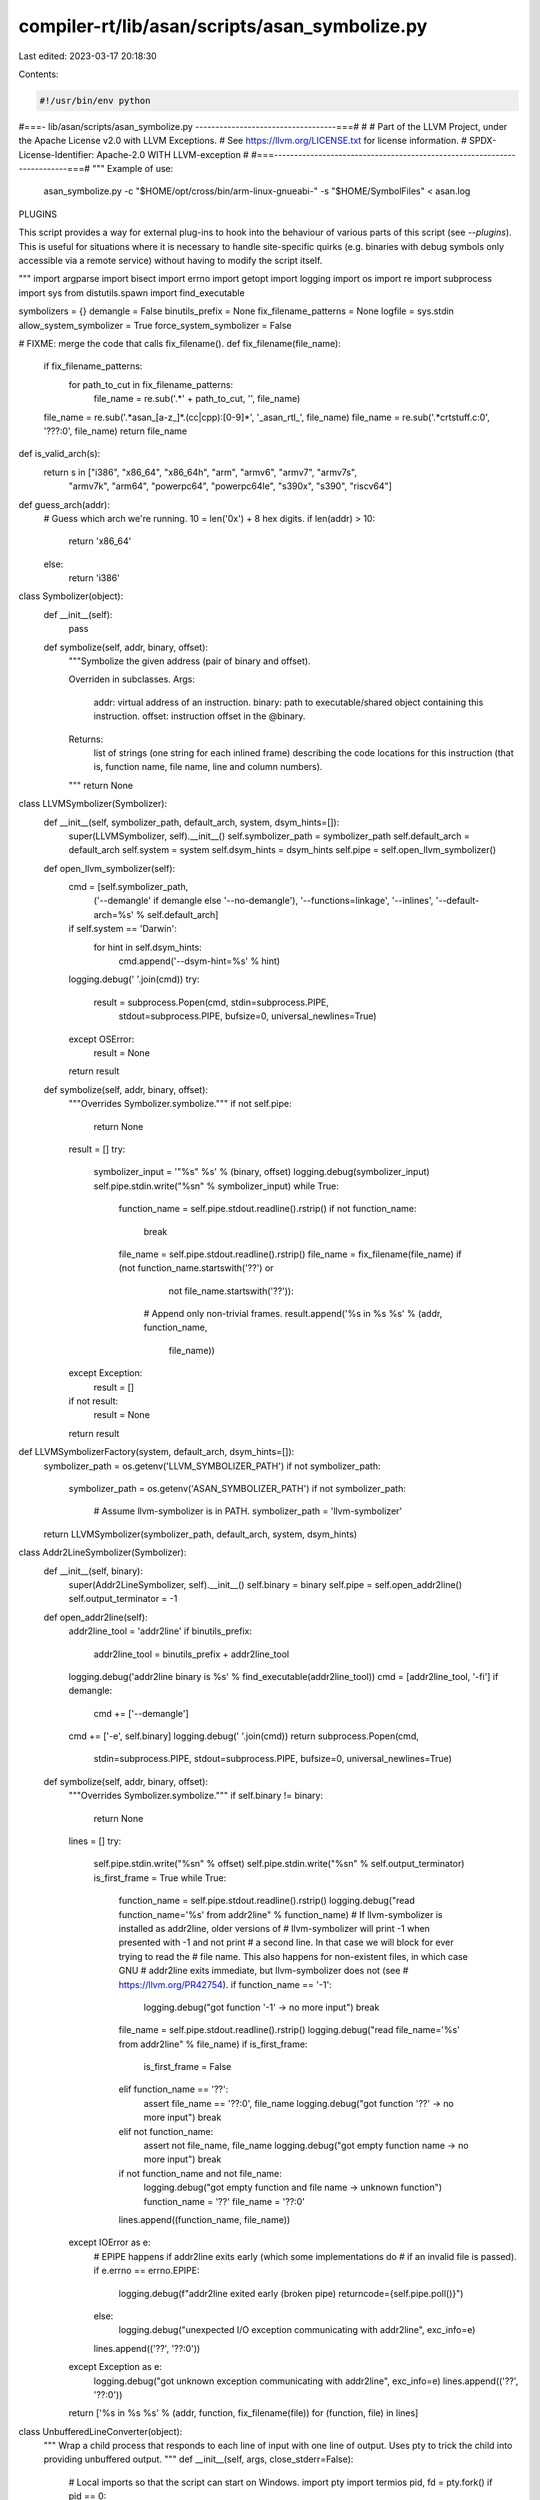 compiler-rt/lib/asan/scripts/asan_symbolize.py
==============================================

Last edited: 2023-03-17 20:18:30

Contents:

.. code-block:: py

    #!/usr/bin/env python
#===- lib/asan/scripts/asan_symbolize.py -----------------------------------===#
#
# Part of the LLVM Project, under the Apache License v2.0 with LLVM Exceptions.
# See https://llvm.org/LICENSE.txt for license information.
# SPDX-License-Identifier: Apache-2.0 WITH LLVM-exception
#
#===------------------------------------------------------------------------===#
"""
Example of use:
  asan_symbolize.py -c "$HOME/opt/cross/bin/arm-linux-gnueabi-" -s "$HOME/SymbolFiles" < asan.log

PLUGINS

This script provides a way for external plug-ins to hook into the behaviour of
various parts of this script (see `--plugins`). This is useful for situations
where it is necessary to handle site-specific quirks (e.g. binaries with debug
symbols only accessible via a remote service) without having to modify the
script itself.

"""
import argparse
import bisect
import errno
import getopt
import logging
import os
import re
import subprocess
import sys
from distutils.spawn import find_executable

symbolizers = {}
demangle = False
binutils_prefix = None
fix_filename_patterns = None
logfile = sys.stdin
allow_system_symbolizer = True
force_system_symbolizer = False

# FIXME: merge the code that calls fix_filename().
def fix_filename(file_name):
  if fix_filename_patterns:
    for path_to_cut in fix_filename_patterns:
      file_name = re.sub('.*' + path_to_cut, '', file_name)
  file_name = re.sub('.*asan_[a-z_]*.(cc|cpp):[0-9]*', '_asan_rtl_', file_name)
  file_name = re.sub('.*crtstuff.c:0', '???:0', file_name)
  return file_name

def is_valid_arch(s):
  return s in ["i386", "x86_64", "x86_64h", "arm", "armv6", "armv7", "armv7s",
               "armv7k", "arm64", "powerpc64", "powerpc64le", "s390x", "s390",
               "riscv64"]

def guess_arch(addr):
  # Guess which arch we're running. 10 = len('0x') + 8 hex digits.
  if len(addr) > 10:
    return 'x86_64'
  else:
    return 'i386'

class Symbolizer(object):
  def __init__(self):
    pass

  def symbolize(self, addr, binary, offset):
    """Symbolize the given address (pair of binary and offset).

    Overriden in subclasses.
    Args:
        addr: virtual address of an instruction.
        binary: path to executable/shared object containing this instruction.
        offset: instruction offset in the @binary.
    Returns:
        list of strings (one string for each inlined frame) describing
        the code locations for this instruction (that is, function name, file
        name, line and column numbers).
    """
    return None


class LLVMSymbolizer(Symbolizer):
  def __init__(self, symbolizer_path, default_arch, system, dsym_hints=[]):
    super(LLVMSymbolizer, self).__init__()
    self.symbolizer_path = symbolizer_path
    self.default_arch = default_arch
    self.system = system
    self.dsym_hints = dsym_hints
    self.pipe = self.open_llvm_symbolizer()

  def open_llvm_symbolizer(self):
    cmd = [self.symbolizer_path,
           ('--demangle' if demangle else '--no-demangle'),
           '--functions=linkage',
           '--inlines',
           '--default-arch=%s' % self.default_arch]
    if self.system == 'Darwin':
      for hint in self.dsym_hints:
        cmd.append('--dsym-hint=%s' % hint)
    logging.debug(' '.join(cmd))
    try:
      result = subprocess.Popen(cmd, stdin=subprocess.PIPE,
                                stdout=subprocess.PIPE,
                                bufsize=0,
                                universal_newlines=True)
    except OSError:
      result = None
    return result

  def symbolize(self, addr, binary, offset):
    """Overrides Symbolizer.symbolize."""
    if not self.pipe:
      return None
    result = []
    try:
      symbolizer_input = '"%s" %s' % (binary, offset)
      logging.debug(symbolizer_input)
      self.pipe.stdin.write("%s\n" % symbolizer_input)
      while True:
        function_name = self.pipe.stdout.readline().rstrip()
        if not function_name:
          break
        file_name = self.pipe.stdout.readline().rstrip()
        file_name = fix_filename(file_name)
        if (not function_name.startswith('??') or
            not file_name.startswith('??')):
          # Append only non-trivial frames.
          result.append('%s in %s %s' % (addr, function_name,
                                         file_name))
    except Exception:
      result = []
    if not result:
      result = None
    return result


def LLVMSymbolizerFactory(system, default_arch, dsym_hints=[]):
  symbolizer_path = os.getenv('LLVM_SYMBOLIZER_PATH')
  if not symbolizer_path:
    symbolizer_path = os.getenv('ASAN_SYMBOLIZER_PATH')
    if not symbolizer_path:
      # Assume llvm-symbolizer is in PATH.
      symbolizer_path = 'llvm-symbolizer'
  return LLVMSymbolizer(symbolizer_path, default_arch, system, dsym_hints)


class Addr2LineSymbolizer(Symbolizer):
  def __init__(self, binary):
    super(Addr2LineSymbolizer, self).__init__()
    self.binary = binary
    self.pipe = self.open_addr2line()
    self.output_terminator = -1

  def open_addr2line(self):
    addr2line_tool = 'addr2line'
    if binutils_prefix:
      addr2line_tool = binutils_prefix + addr2line_tool
    logging.debug('addr2line binary is %s' % find_executable(addr2line_tool))
    cmd = [addr2line_tool, '-fi']
    if demangle:
      cmd += ['--demangle']
    cmd += ['-e', self.binary]
    logging.debug(' '.join(cmd))
    return subprocess.Popen(cmd,
                            stdin=subprocess.PIPE, stdout=subprocess.PIPE,
                            bufsize=0,
                            universal_newlines=True)

  def symbolize(self, addr, binary, offset):
    """Overrides Symbolizer.symbolize."""
    if self.binary != binary:
      return None
    lines = []
    try:
      self.pipe.stdin.write("%s\n" % offset)
      self.pipe.stdin.write("%s\n" % self.output_terminator)
      is_first_frame = True
      while True:
        function_name = self.pipe.stdout.readline().rstrip()
        logging.debug("read function_name='%s' from addr2line" % function_name)
        # If llvm-symbolizer is installed as addr2line, older versions of
        # llvm-symbolizer will print -1 when presented with -1 and not print
        # a second line. In that case we will block for ever trying to read the
        # file name. This also happens for non-existent files, in which case GNU
        # addr2line exits immediate, but llvm-symbolizer does not (see
        # https://llvm.org/PR42754).
        if function_name == '-1':
          logging.debug("got function '-1' -> no more input")
          break
        file_name = self.pipe.stdout.readline().rstrip()
        logging.debug("read file_name='%s' from addr2line" % file_name)
        if is_first_frame:
          is_first_frame = False
        elif function_name == '??':
          assert file_name == '??:0', file_name
          logging.debug("got function '??' -> no more input")
          break
        elif not function_name:
          assert not file_name, file_name
          logging.debug("got empty function name -> no more input")
          break
        if not function_name and not file_name:
          logging.debug("got empty function and file name -> unknown function")
          function_name = '??'
          file_name = '??:0'
        lines.append((function_name, file_name))
    except IOError as e:
      # EPIPE happens if addr2line exits early (which some implementations do
      # if an invalid file is passed).
      if e.errno == errno.EPIPE:
        logging.debug(f"addr2line exited early (broken pipe) returncode={self.pipe.poll()}")
      else:
        logging.debug("unexpected I/O exception communicating with addr2line", exc_info=e)
      lines.append(('??', '??:0'))
    except Exception as e:
      logging.debug("got unknown exception communicating with addr2line", exc_info=e)
      lines.append(('??', '??:0'))
    return ['%s in %s %s' % (addr, function, fix_filename(file)) for (function, file) in lines]

class UnbufferedLineConverter(object):
  """
  Wrap a child process that responds to each line of input with one line of
  output.  Uses pty to trick the child into providing unbuffered output.
  """
  def __init__(self, args, close_stderr=False):
    # Local imports so that the script can start on Windows.
    import pty
    import termios
    pid, fd = pty.fork()
    if pid == 0:
      # We're the child. Transfer control to command.
      if close_stderr:
        dev_null = os.open('/dev/null', 0)
        os.dup2(dev_null, 2)
      os.execvp(args[0], args)
    else:
      # Disable echoing.
      attr = termios.tcgetattr(fd)
      attr[3] = attr[3] & ~termios.ECHO
      termios.tcsetattr(fd, termios.TCSANOW, attr)
      # Set up a file()-like interface to the child process
      self.r = os.fdopen(fd, "r", 1)
      self.w = os.fdopen(os.dup(fd), "w", 1)

  def convert(self, line):
    self.w.write(line + "\n")
    return self.readline()

  def readline(self):
    return self.r.readline().rstrip()


class DarwinSymbolizer(Symbolizer):
  def __init__(self, addr, binary, arch):
    super(DarwinSymbolizer, self).__init__()
    self.binary = binary
    self.arch = arch
    self.open_atos()

  def open_atos(self):
    logging.debug('atos -o %s -arch %s', self.binary, self.arch)
    cmdline = ['atos', '-o', self.binary, '-arch', self.arch]
    self.atos = UnbufferedLineConverter(cmdline, close_stderr=True)

  def symbolize(self, addr, binary, offset):
    """Overrides Symbolizer.symbolize."""
    if self.binary != binary:
      return None
    if not os.path.exists(binary):
      # If the binary doesn't exist atos will exit which will lead to IOError
      # exceptions being raised later on so just don't try to symbolize.
      return ['{} ({}:{}+{})'.format(addr, binary, self.arch, offset)]
    atos_line = self.atos.convert('0x%x' % int(offset, 16))
    while "got symbolicator for" in atos_line:
      atos_line = self.atos.readline()
    # A well-formed atos response looks like this:
    #   foo(type1, type2) (in object.name) (filename.cc:80)
    # NOTE:
    #   * For C functions atos omits parentheses and argument types.
    #   * For C++ functions the function name (i.e., `foo` above) may contain
    #     templates which may contain parentheses.
    match = re.match('^(.*) \(in (.*)\) \((.*:\d*)\)$', atos_line)
    logging.debug('atos_line: %s', atos_line)
    if match:
      function_name = match.group(1)
      file_name = fix_filename(match.group(3))
      return ['%s in %s %s' % (addr, function_name, file_name)]
    else:
      return ['%s in %s' % (addr, atos_line)]


# Chain several symbolizers so that if one symbolizer fails, we fall back
# to the next symbolizer in chain.
class ChainSymbolizer(Symbolizer):
  def __init__(self, symbolizer_list):
    super(ChainSymbolizer, self).__init__()
    self.symbolizer_list = symbolizer_list

  def symbolize(self, addr, binary, offset):
    """Overrides Symbolizer.symbolize."""
    for symbolizer in self.symbolizer_list:
      if symbolizer:
        result = symbolizer.symbolize(addr, binary, offset)
        if result:
          return result
    return None

  def append_symbolizer(self, symbolizer):
    self.symbolizer_list.append(symbolizer)


def BreakpadSymbolizerFactory(binary):
  suffix = os.getenv('BREAKPAD_SUFFIX')
  if suffix:
    filename = binary + suffix
    if os.access(filename, os.F_OK):
      return BreakpadSymbolizer(filename)
  return None


def SystemSymbolizerFactory(system, addr, binary, arch):
  if system == 'Darwin':
    return DarwinSymbolizer(addr, binary, arch)
  elif system in ['Linux', 'FreeBSD', 'NetBSD', 'SunOS']:
    return Addr2LineSymbolizer(binary)


class BreakpadSymbolizer(Symbolizer):
  def __init__(self, filename):
    super(BreakpadSymbolizer, self).__init__()
    self.filename = filename
    lines = file(filename).readlines()
    self.files = []
    self.symbols = {}
    self.address_list = []
    self.addresses = {}
    # MODULE mac x86_64 A7001116478B33F18FF9BEDE9F615F190 t
    fragments = lines[0].rstrip().split()
    self.arch = fragments[2]
    self.debug_id = fragments[3]
    self.binary = ' '.join(fragments[4:])
    self.parse_lines(lines[1:])

  def parse_lines(self, lines):
    cur_function_addr = ''
    for line in lines:
      fragments = line.split()
      if fragments[0] == 'FILE':
        assert int(fragments[1]) == len(self.files)
        self.files.append(' '.join(fragments[2:]))
      elif fragments[0] == 'PUBLIC':
        self.symbols[int(fragments[1], 16)] = ' '.join(fragments[3:])
      elif fragments[0] in ['CFI', 'STACK']:
        pass
      elif fragments[0] == 'FUNC':
        cur_function_addr = int(fragments[1], 16)
        if not cur_function_addr in self.symbols.keys():
          self.symbols[cur_function_addr] = ' '.join(fragments[4:])
      else:
        # Line starting with an address.
        addr = int(fragments[0], 16)
        self.address_list.append(addr)
        # Tuple of symbol address, size, line, file number.
        self.addresses[addr] = (cur_function_addr,
                                int(fragments[1], 16),
                                int(fragments[2]),
                                int(fragments[3]))
    self.address_list.sort()

  def get_sym_file_line(self, addr):
    key = None
    if addr in self.addresses.keys():
      key = addr
    else:
      index = bisect.bisect_left(self.address_list, addr)
      if index == 0:
        return None
      else:
        key = self.address_list[index - 1]
    sym_id, size, line_no, file_no = self.addresses[key]
    symbol = self.symbols[sym_id]
    filename = self.files[file_no]
    if addr < key + size:
      return symbol, filename, line_no
    else:
      return None

  def symbolize(self, addr, binary, offset):
    if self.binary != binary:
      return None
    res = self.get_sym_file_line(int(offset, 16))
    if res:
      function_name, file_name, line_no = res
      result = ['%s in %s %s:%d' % (
          addr, function_name, file_name, line_no)]
      print(result)
      return result
    else:
      return None


class SymbolizationLoop(object):
  def __init__(self, plugin_proxy=None, dsym_hint_producer=None):
    self.plugin_proxy = plugin_proxy
    if sys.platform == 'win32':
      # ASan on Windows uses dbghelp.dll to symbolize in-process, which works
      # even in sandboxed processes.  Nothing needs to be done here.
      self.process_line = self.process_line_echo
    else:
      # Used by clients who may want to supply a different binary name.
      # E.g. in Chrome several binaries may share a single .dSYM.
      self.dsym_hint_producer = dsym_hint_producer
      self.system = os.uname()[0]
      if self.system not in ['Linux', 'Darwin', 'FreeBSD', 'NetBSD','SunOS']:
        raise Exception('Unknown system')
      self.llvm_symbolizers = {}
      self.last_llvm_symbolizer = None
      self.dsym_hints = set([])
      self.frame_no = 0
      self.process_line = self.process_line_posix
      self.using_module_map = plugin_proxy.has_plugin(ModuleMapPlugIn.get_name())

  def symbolize_address(self, addr, binary, offset, arch):
    # On non-Darwin (i.e. on platforms without .dSYM debug info) always use
    # a single symbolizer binary.
    # On Darwin, if the dsym hint producer is present:
    #  1. check whether we've seen this binary already; if so,
    #     use |llvm_symbolizers[binary]|, which has already loaded the debug
    #     info for this binary (might not be the case for
    #     |last_llvm_symbolizer|);
    #  2. otherwise check if we've seen all the hints for this binary already;
    #     if so, reuse |last_llvm_symbolizer| which has the full set of hints;
    #  3. otherwise create a new symbolizer and pass all currently known
    #     .dSYM hints to it.
    result = None
    if not force_system_symbolizer:
      if not binary in self.llvm_symbolizers:
        use_new_symbolizer = True
        if self.system == 'Darwin' and self.dsym_hint_producer:
          dsym_hints_for_binary = set(self.dsym_hint_producer(binary))
          use_new_symbolizer = bool(dsym_hints_for_binary - self.dsym_hints)
          self.dsym_hints |= dsym_hints_for_binary
        if self.last_llvm_symbolizer and not use_new_symbolizer:
            self.llvm_symbolizers[binary] = self.last_llvm_symbolizer
        else:
          self.last_llvm_symbolizer = LLVMSymbolizerFactory(
              self.system, arch, self.dsym_hints)
          self.llvm_symbolizers[binary] = self.last_llvm_symbolizer
      # Use the chain of symbolizers:
      # Breakpad symbolizer -> LLVM symbolizer -> addr2line/atos
      # (fall back to next symbolizer if the previous one fails).
      if not binary in symbolizers:
        symbolizers[binary] = ChainSymbolizer(
            [BreakpadSymbolizerFactory(binary), self.llvm_symbolizers[binary]])
      result = symbolizers[binary].symbolize(addr, binary, offset)
    else:
      symbolizers[binary] = ChainSymbolizer([])
    if result is None:
      if not allow_system_symbolizer:
        raise Exception('Failed to launch or use llvm-symbolizer.')
      # Initialize system symbolizer only if other symbolizers failed.
      symbolizers[binary].append_symbolizer(
          SystemSymbolizerFactory(self.system, addr, binary, arch))
      result = symbolizers[binary].symbolize(addr, binary, offset)
    # The system symbolizer must produce some result.
    assert result
    return result

  def get_symbolized_lines(self, symbolized_lines, inc_frame_counter=True):
    if not symbolized_lines:
      if inc_frame_counter:
        self.frame_no += 1
      return [self.current_line]
    else:
      assert inc_frame_counter
      result = []
      for symbolized_frame in symbolized_lines:
        result.append('    #%s %s' % (str(self.frame_no), symbolized_frame.rstrip()))
        self.frame_no += 1
      return result

  def process_logfile(self):
    self.frame_no = 0
    for line in logfile:
      processed = self.process_line(line)
      print('\n'.join(processed))

  def process_line_echo(self, line):
    return [line.rstrip()]

  def process_line_posix(self, line):
    self.current_line = line.rstrip()
    # Unsymbolicated:
    # #0 0x7f6e35cf2e45  (/blah/foo.so+0x11fe45)
    # Partially symbolicated:
    # #0 0x7f6e35cf2e45 in foo (foo.so+0x11fe45)
    # NOTE: We have to very liberal with symbol
    # names in the regex because it could be an
    # Objective-C or C++ demangled name.
    stack_trace_line_format = (
        '^( *#([0-9]+) *)(0x[0-9a-f]+) *(?:in *.+)? *\((.*)\+(0x[0-9a-f]+)\)')
    match = re.match(stack_trace_line_format, line)
    if not match:
      logging.debug('Line "{}" does not match regex'.format(line))
      # Not a frame line so don't increment the frame counter.
      return self.get_symbolized_lines(None, inc_frame_counter=False)
    logging.debug(line)
    _, frameno_str, addr, binary, offset = match.groups()

    if not self.using_module_map and not os.path.isabs(binary):
      # Do not try to symbolicate if the binary is just the module file name
      # and a module map is unavailable.
      # FIXME(dliew): This is currently necessary for reports on Darwin that are
      # partially symbolicated by `atos`.
      return self.get_symbolized_lines(None)
    arch = ""
    # Arch can be embedded in the filename, e.g.: "libabc.dylib:x86_64h"
    colon_pos = binary.rfind(":")
    if colon_pos != -1:
      maybe_arch = binary[colon_pos+1:]
      if is_valid_arch(maybe_arch):
        arch = maybe_arch
        binary = binary[0:colon_pos]
    if arch == "":
      arch = guess_arch(addr)
    if frameno_str == '0':
      # Assume that frame #0 is the first frame of new stack trace.
      self.frame_no = 0
    original_binary = binary
    binary = self.plugin_proxy.filter_binary_path(binary)
    if binary is None:
      # The binary filter has told us this binary can't be symbolized.
      logging.debug('Skipping symbolication of binary "%s"', original_binary)
      return self.get_symbolized_lines(None)
    symbolized_line = self.symbolize_address(addr, binary, offset, arch)
    if not symbolized_line:
      if original_binary != binary:
        symbolized_line = self.symbolize_address(addr, original_binary, offset, arch)
    return self.get_symbolized_lines(symbolized_line)

class AsanSymbolizerPlugInProxy(object):
  """
    Serves several purposes:
    - Manages the lifetime of plugins (must be used a `with` statement).
    - Provides interface for calling into plugins from within this script.
  """
  def __init__(self):
    self._plugins = [ ]
    self._plugin_names = set()

  def _load_plugin_from_file_impl_py_gt_2(self, file_path, globals_space):
      with open(file_path, 'r') as f:
        exec(f.read(), globals_space, None)

  def load_plugin_from_file(self, file_path):
    logging.info('Loading plugins from "{}"'.format(file_path))
    globals_space = dict(globals())
    # Provide function to register plugins
    def register_plugin(plugin):
      logging.info('Registering plugin %s', plugin.get_name())
      self.add_plugin(plugin)
    globals_space['register_plugin'] = register_plugin
    if sys.version_info.major < 3:
      execfile(file_path, globals_space, None)
    else:
      # Indirection here is to avoid a bug in older Python 2 versions:
      # `SyntaxError: unqualified exec is not allowed in function ...`
      self._load_plugin_from_file_impl_py_gt_2(file_path, globals_space)

  def add_plugin(self, plugin):
    assert isinstance(plugin, AsanSymbolizerPlugIn)
    self._plugins.append(plugin)
    self._plugin_names.add(plugin.get_name())
    plugin._receive_proxy(self)

  def remove_plugin(self, plugin):
    assert isinstance(plugin, AsanSymbolizerPlugIn)
    self._plugins.remove(plugin)
    self._plugin_names.remove(plugin.get_name())
    logging.debug('Removing plugin %s', plugin.get_name())
    plugin.destroy()

  def has_plugin(self, name):
    """
      Returns true iff the plugin name is currently
      being managed by AsanSymbolizerPlugInProxy.
    """
    return name in self._plugin_names

  def register_cmdline_args(self, parser):
    plugins = list(self._plugins)
    for plugin in plugins:
      plugin.register_cmdline_args(parser)

  def process_cmdline_args(self, pargs):
    # Use copy so we can remove items as we iterate.
    plugins = list(self._plugins)
    for plugin in plugins:
      keep = plugin.process_cmdline_args(pargs)
      assert isinstance(keep, bool)
      if not keep:
        self.remove_plugin(plugin)

  def __enter__(self):
    return self

  def __exit__(self, exc_type, exc_val, exc_tb):
    for plugin in self._plugins:
      plugin.destroy()
    # Don't suppress raised exceptions
    return False

  def _filter_single_value(self, function_name, input_value):
    """
      Helper for filter style plugin functions.
    """
    new_value = input_value
    for plugin in self._plugins:
      result = getattr(plugin, function_name)(new_value)
      if result is None:
        return None
      new_value = result
    return new_value

  def filter_binary_path(self, binary_path):
    """
      Consult available plugins to filter the path to a binary
      to make it suitable for symbolication.

      Returns `None` if symbolication should not be attempted for this
      binary.
    """
    return self._filter_single_value('filter_binary_path', binary_path)

  def filter_module_desc(self, module_desc):
    """
      Consult available plugins to determine the module
      description suitable for symbolication.

      Returns `None` if symbolication should not be attempted for this module.
    """
    assert isinstance(module_desc, ModuleDesc)
    return self._filter_single_value('filter_module_desc', module_desc)

class AsanSymbolizerPlugIn(object):
  """
    This is the interface the `asan_symbolize.py` code uses to talk
    to plugins.
  """
  @classmethod
  def get_name(cls):
    """
      Returns the name of the plugin.
    """
    return cls.__name__

  def _receive_proxy(self, proxy):
    assert isinstance(proxy, AsanSymbolizerPlugInProxy)
    self.proxy = proxy

  def register_cmdline_args(self, parser):
    """
      Hook for registering command line arguments to be
      consumed in `process_cmdline_args()`.

      `parser` - Instance of `argparse.ArgumentParser`.
    """
    pass

  def process_cmdline_args(self, pargs):
    """
      Hook for handling parsed arguments. Implementations
      should not modify `pargs`.

      `pargs` - Instance of `argparse.Namespace` containing
      parsed command line arguments.

      Return `True` if plug-in should be used, otherwise
      return `False`.
    """
    return True

  def destroy(self):
    """
      Hook called when a plugin is about to be destroyed.
      Implementations should free any allocated resources here.
    """
    pass

  # Symbolization hooks
  def filter_binary_path(self, binary_path):
    """
      Given a binary path return a binary path suitable for symbolication.

      Implementations should return `None` if symbolication of this binary
      should be skipped.
    """
    return binary_path

  def filter_module_desc(self, module_desc):
    """
      Given a ModuleDesc object (`module_desc`) return
      a ModuleDesc suitable for symbolication.

      Implementations should return `None` if symbolication of this binary
      should be skipped.
    """
    return module_desc

class ModuleDesc(object):
  def __init__(self, name, arch, start_addr, end_addr, module_path, uuid):
    self.name = name
    self.arch = arch
    self.start_addr = start_addr
    self.end_addr = end_addr
    # Module path from an ASan report.
    self.module_path = module_path
    # Module for performing symbolization, by default same as above.
    self.module_path_for_symbolization = module_path
    self.uuid = uuid
    assert self.is_valid()

  def __str__(self):
    assert self.is_valid()
    return "{name} {arch} {start_addr:#016x}-{end_addr:#016x} {module_path} {uuid}".format(
      name=self.name,
      arch=self.arch,
      start_addr=self.start_addr,
      end_addr=self.end_addr,
      module_path=self.module_path if self.module_path == self.module_path_for_symbolization else '{} ({})'.format(self.module_path_for_symbolization, self.module_path),
      uuid=self.uuid
    )

  def is_valid(self):
    if not isinstance(self.name, str):
      return False
    if not isinstance(self.arch, str):
      return False
    if not isinstance(self.start_addr, int):
      return False
    if self.start_addr < 0:
      return False
    if not isinstance(self.end_addr, int):
      return False
    if self.end_addr <= self.start_addr:
      return False
    if not isinstance(self.module_path, str):
      return False
    if not os.path.isabs(self.module_path):
      return False
    if not isinstance(self.module_path_for_symbolization, str):
      return False
    if not os.path.isabs(self.module_path_for_symbolization):
      return False
    if not isinstance(self.uuid, str):
      return False
    return True

class GetUUIDFromBinaryException(Exception):
  def __init__(self, msg):
    super(GetUUIDFromBinaryException, self).__init__(msg)

_get_uuid_from_binary_cache = dict()

def get_uuid_from_binary(path_to_binary, arch=None):
  cache_key = (path_to_binary, arch)
  cached_value = _get_uuid_from_binary_cache.get(cache_key)
  if cached_value:
    return cached_value
  if not os.path.exists(path_to_binary):
    raise GetUUIDFromBinaryException('Binary "{}" does not exist'.format(path_to_binary))
  cmd = [ '/usr/bin/otool', '-l']
  if arch:
    cmd.extend(['-arch', arch])
  cmd.append(path_to_binary)
  output = subprocess.check_output(cmd, stderr=subprocess.STDOUT)
  # Look for this output:
  # cmd LC_UUID
  # cmdsize 24
  # uuid 4CA778FE-5BF9-3C45-AE59-7DF01B2BE83F
  if isinstance(output, str):
    output_str = output
  else:
    assert isinstance(output, bytes)
    output_str = output.decode()
  assert isinstance(output_str, str)
  lines = output_str.split('\n')
  uuid = None
  for index, line in enumerate(lines):
    stripped_line = line.strip()
    if not stripped_line.startswith('cmd LC_UUID'):
      continue
    uuid_line = lines[index+2].strip()
    if not uuid_line.startswith('uuid'):
      raise GetUUIDFromBinaryException('Malformed output: "{}"'.format(uuid_line))
    split_uuid_line = uuid_line.split()
    uuid = split_uuid_line[1]
    break
  if uuid is None:
    logging.error('Failed to retrieve UUID from binary {}'.format(path_to_binary))
    logging.error('otool output was:\n{}'.format(output_str))
    raise GetUUIDFromBinaryException('Failed to retrieve UUID from binary "{}"'.format(path_to_binary))
  else:
    # Update cache
    _get_uuid_from_binary_cache[cache_key] = uuid
  return uuid

class ModuleMap(object):
  def __init__(self):
    self._module_name_to_description_map = dict()

  def add_module(self, desc):
    assert isinstance(desc, ModuleDesc)
    assert desc.name not in self._module_name_to_description_map
    self._module_name_to_description_map[desc.name] = desc

  def find_module_by_name(self, name):
    return self._module_name_to_description_map.get(name, None)

  def __str__(self):
    s = '{} modules:\n'.format(self.num_modules)
    for module_desc in sorted(self._module_name_to_description_map.values(), key=lambda v: v.start_addr):
      s += str(module_desc) + '\n'
    return s

  @property
  def num_modules(self):
    return len(self._module_name_to_description_map)

  @property
  def modules(self):
    return set(self._module_name_to_description_map.values())

  def get_module_path_for_symbolication(self, module_name, proxy, validate_uuid):
    module_desc = self.find_module_by_name(module_name)
    if module_desc is None:
      return None
    # Allow a plug-in to change the module description to make it
    # suitable for symbolication or avoid symbolication altogether.
    module_desc = proxy.filter_module_desc(module_desc)
    if module_desc is None:
      return None
    if validate_uuid:
      logging.debug('Validating UUID of {}'.format(module_desc.module_path_for_symbolization))
      try:
        uuid = get_uuid_from_binary(module_desc.module_path_for_symbolization, arch = module_desc.arch)
        if uuid != module_desc.uuid:
          logging.warning("Detected UUID mismatch {} != {}".format(uuid, module_desc.uuid))
          # UUIDs don't match. Tell client to not symbolize this.
          return None
      except GetUUIDFromBinaryException as e:
        logging.error('Failed to get binary from UUID: %s', str(e))
        return None
    else:
      logging.warning('Skipping validation of UUID of {}'.format(module_desc.module_path_for_symbolization))
    return module_desc.module_path_for_symbolization

  @staticmethod
  def parse_from_file(module_map_path):
    if not os.path.exists(module_map_path):
      raise Exception('module map "{}" does not exist'.format(module_map_path))
    with open(module_map_path, 'r') as f:
      mm = None
      # E.g.
      # 0x2db4000-0x102ddc000 /path/to (arm64) <0D6BBDE0-FF90-3680-899D-8E6F9528E04C>
      hex_regex = lambda name: r'0x(?P<' + name + r'>[0-9a-f]+)'
      module_path_regex = r'(?P<path>.+)'
      arch_regex = r'\((?P<arch>.+)\)'
      uuid_regex = r'<(?P<uuid>[0-9A-Z-]+)>'
      line_regex = r'^{}-{}\s+{}\s+{}\s+{}'.format(
        hex_regex('start_addr'),
        hex_regex('end_addr'),
        module_path_regex,
        arch_regex,
        uuid_regex
      )
      matcher = re.compile(line_regex)
      line_num = 0
      line = 'dummy'
      while line != '':
        line = f.readline()
        line_num += 1
        if mm is None:
          if line.startswith('Process module map:'):
            mm = ModuleMap()
          continue
        if line.startswith('End of module map'):
          break
        m_obj = matcher.match(line)
        if not m_obj:
          raise Exception('Failed to parse line {} "{}"'.format(line_num, line))
        arch = m_obj.group('arch')
        start_addr = int(m_obj.group('start_addr'), base=16)
        end_addr = int(m_obj.group('end_addr'), base=16)
        module_path = m_obj.group('path')
        uuid = m_obj.group('uuid')
        module_desc = ModuleDesc(
          name=os.path.basename(module_path),
          arch=arch,
          start_addr=start_addr,
          end_addr=end_addr,
          module_path=module_path,
          uuid=uuid
        )
        mm.add_module(module_desc)
      if mm is not None:
        logging.debug('Loaded Module map from "{}":\n{}'.format(
          f.name,
          str(mm))
        )
      return mm

class SysRootFilterPlugIn(AsanSymbolizerPlugIn):
  """
    Simple plug-in to add sys root prefix to all binary paths
    used for symbolication.
  """
  def __init__(self):
    self.sysroot_path = ""

  def register_cmdline_args(self, parser):
    parser.add_argument('-s', dest='sys_root', metavar='SYSROOT',
                      help='set path to sysroot for sanitized binaries')

  def process_cmdline_args(self, pargs):
    if pargs.sys_root is None:
      # Not being used so remove ourselves.
      return False
    self.sysroot_path = pargs.sys_root
    return True

  def filter_binary_path(self, path):
    return self.sysroot_path + path

class ModuleMapPlugIn(AsanSymbolizerPlugIn):
  def __init__(self):
    self._module_map = None
    self._uuid_validation = True
  def register_cmdline_args(self, parser):
    parser.add_argument('--module-map',
                        help='Path to text file containing module map'
                        'output. See print_module_map ASan option.')
    parser.add_argument('--skip-uuid-validation',
                        default=False,
                        action='store_true',
                        help='Skips validating UUID of modules using otool.')

  def process_cmdline_args(self, pargs):
    if not pargs.module_map:
      return False
    self._module_map = ModuleMap.parse_from_file(args.module_map)
    if self._module_map is None:
      msg = 'Failed to find module map'
      logging.error(msg)
      raise Exception(msg)
    self._uuid_validation = not pargs.skip_uuid_validation
    return True

  def filter_binary_path(self, binary_path):
    if os.path.isabs(binary_path):
      # This is a binary path so transform into
      # a module name
      module_name = os.path.basename(binary_path)
    else:
      module_name = binary_path
    return self._module_map.get_module_path_for_symbolication(
      module_name,
      self.proxy,
      self._uuid_validation
    )

def add_logging_args(parser):
  parser.add_argument('--log-dest',
    default=None,
    help='Destination path for script logging (default stderr).',
  )
  parser.add_argument('--log-level',
    choices=['debug', 'info', 'warning', 'error', 'critical'],
    default='info',
    help='Log level for script (default: %(default)s).'
  )

def setup_logging():
  # Set up a parser just for parsing the logging arguments.
  # This is necessary because logging should be configured before we
  # perform the main argument parsing.
  parser = argparse.ArgumentParser(add_help=False)
  add_logging_args(parser)
  pargs, unparsed_args = parser.parse_known_args()

  log_level = getattr(logging, pargs.log_level.upper())
  if log_level == logging.DEBUG:
    log_format = '%(levelname)s: [%(funcName)s() %(filename)s:%(lineno)d] %(message)s'
  else:
    log_format = '%(levelname)s: %(message)s'
  basic_config = {
    'level': log_level,
    'format': log_format
  }
  log_dest = pargs.log_dest
  if log_dest:
    basic_config['filename'] = log_dest
  logging.basicConfig(**basic_config)
  logging.debug('Logging level set to "{}" and directing output to "{}"'.format(
    pargs.log_level,
    'stderr' if log_dest is None else log_dest)
  )
  return unparsed_args

def add_load_plugin_args(parser):
  parser.add_argument('-p', '--plugins',
    help='Load plug-in', nargs='+', default=[])

def setup_plugins(plugin_proxy, args):
  parser = argparse.ArgumentParser(add_help=False)
  add_load_plugin_args(parser)
  pargs , unparsed_args = parser.parse_known_args()
  for plugin_path in pargs.plugins:
    plugin_proxy.load_plugin_from_file(plugin_path)
  # Add built-in plugins.
  plugin_proxy.add_plugin(ModuleMapPlugIn())
  plugin_proxy.add_plugin(SysRootFilterPlugIn())
  return unparsed_args

if __name__ == '__main__':
  remaining_args = setup_logging()
  with AsanSymbolizerPlugInProxy() as plugin_proxy:
    remaining_args = setup_plugins(plugin_proxy, remaining_args)
    parser = argparse.ArgumentParser(
        formatter_class=argparse.RawDescriptionHelpFormatter,
        description='ASan symbolization script',
        epilog=__doc__)
    parser.add_argument('path_to_cut', nargs='*',
                        help='pattern to be cut from the result file path ')
    parser.add_argument('-d','--demangle', action='store_true',
                        help='demangle function names')
    parser.add_argument('-c', metavar='CROSS_COMPILE',
                        help='set prefix for binutils')
    parser.add_argument('-l','--logfile', default=sys.stdin,
                        type=argparse.FileType('r'),
                        help='set log file name to parse, default is stdin')
    parser.add_argument('--force-system-symbolizer', action='store_true',
                        help='don\'t use llvm-symbolizer')
    # Add logging arguments so that `--help` shows them.
    add_logging_args(parser)
    # Add load plugin arguments so that `--help` shows them.
    add_load_plugin_args(parser)
    plugin_proxy.register_cmdline_args(parser)
    args = parser.parse_args(remaining_args)
    plugin_proxy.process_cmdline_args(args)
    if args.path_to_cut:
      fix_filename_patterns = args.path_to_cut
    if args.demangle:
      demangle = True
    if args.c:
      binutils_prefix = args.c
    if args.logfile:
      logfile = args.logfile
    else:
      logfile = sys.stdin
    if args.force_system_symbolizer:
      force_system_symbolizer = True
    if force_system_symbolizer:
      assert(allow_system_symbolizer)
    loop = SymbolizationLoop(plugin_proxy)
    loop.process_logfile()



